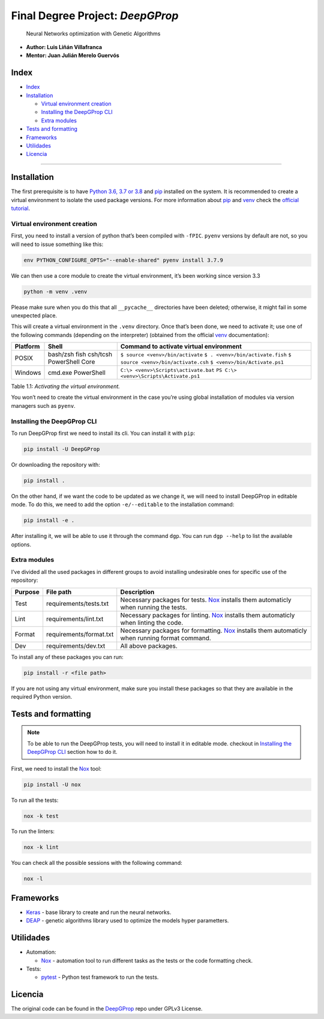 Final Degree Project: *DeepGProp*
=================================

   Neural Networks optimization with Genetic Algorithms

-  **Author: Luis Liñán Villafranca**
-  **Mentor: Juan Julián Merelo Guervós**

Index
-----

-  `Index <#index>`__
-  `Installation <#installation>`__

   -  `Virtual environment creation <#virtual-environment-creation>`__
   -  `Installing the DeepGProp CLI <#installing-the-deepgprop-cli>`__
   -  `Extra modules <#extra-modules>`__

-  `Tests and formatting <#tests-and-formatting>`__
-  `Frameworks <#frameworks>`__
-  `Utilidades <#utilidades>`__
-  `Licencia <#licencia>`__

--------------

Installation
------------

The first prerequisite is to have `Python
3.6, 3.7 or 3.8 <https://www.python.org/downloads/>`__ and
`pip <https://pypi.org/project/pip/>`__ installed on the system. It is
recommended to create a virtual environment to isolate the used package
versions. For more information about
`pip <https://pypi.org/project/pip/>`__ and
`venv <https://docs.python.org/3/library/venv.html>`__ check the
`official
tutorial <https://packaging.python.org/guides/installing-using-pip-and-virtual-environments/>`__.

Virtual environment creation
~~~~~~~~~~~~~~~~~~~~~~~~~~~~

First, you need to install a version of python that’s been compiled with
``-fPIC``. ``pyenv`` versions by default are not, so you will need to
issue something like this:

.. code:: shell

   env PYTHON_CONFIGURE_OPTS="--enable-shared" pyenv install 3.7.9

We can then use a core module to create the virtual environment, it’s
been working since version 3.3

.. code:: shell

   python -m venv .venv

..

Please make sure when you do this that all ``__pycache__``
directories have been deleted; otherwise, it might fail in some
unexpected place.

This will create a virtual environment in the ``.venv`` directory. Once
that’s been done, we need to activate it; use one of the following
commands (depending on the interpreter) (obtained from the official
`venv <https://docs.python.org/3/library/venv.html>`__ documentation):

======== =============== =======================================
Platform Shell           Command to activate virtual environment
======== =============== =======================================
POSIX    bash/zsh        ``$ source <venv>/bin/activate``
         fish            ``$ . <venv>/bin/activate.fish``
         csh/tcsh        ``$ source <venv>/bin/activate.csh``
         PowerShell Core ``$ <venv>/bin/Activate.ps1``
Windows  cmd.exe         ``C:\> <venv>\Scripts\activate.bat``
         PowerShell      ``PS C:\> <venv>\Scripts\Activate.ps1``
======== =============== =======================================

Table 1.1: *Activating the virtual environment.*

You won’t need to create the virtual environment in the case you’re
using global installation of modules via version managers such as
``pyenv``.

Installing the DeepGProp CLI
~~~~~~~~~~~~~~~~~~~~~~~~~~~~

To run DeepGProp first we need to install its cli. You can install it
with ``pip``:

.. code:: shell

   pip install -U DeepGProp

Or downloading the repository with:

.. code:: shell

   pip install .

On the other hand, if we want the code to be updated as we change it, we
will need to install DeepGProp in editable mode. To do this, we need to
add the option ``-e/--editable`` to the installation command:

.. code:: shell

   pip install -e .

After installing it, we will be able to use it through the command
``dgp``. You can run ``dgp --help`` to list the available options.

Extra modules
~~~~~~~~~~~~~

I’ve divided all the used packages in different groups to avoid
installing undesirable ones for specific use of the repository:

+---------+-------------------------+--------------------------------------------------------------------------------------------------+
| Purpose | File path               | Description                                                                                      |
+=========+=========================+==================================================================================================+
| Test    | requirements/tests.txt  | Necessary packages for tests. `Nox`_ installs them automaticly when running the tests.           |
+---------+-------------------------+--------------------------------------------------------------------------------------------------+
| Lint    | requirements/lint.txt   | Necessary packages for linting. `Nox`_ installs them automaticly when linting the code.          |
+---------+-------------------------+--------------------------------------------------------------------------------------------------+
| Format  | requirements/format.txt | Necessary packages for formatting. `Nox`_ installs them automaticly when running format command. |
+---------+-------------------------+--------------------------------------------------------------------------------------------------+
| Dev     | requirements/dev.txt    | All above packages.                                                                              |
+---------+-------------------------+--------------------------------------------------------------------------------------------------+

.. _Nox: https://nox.thea.codes/en/stable

To install any of these packages you can run:

.. code:: shell

   pip install -r <file path>

If you are not using any virtual environment, make sure you install
these packages so that they are available in the required Python
version.

Tests and formatting
--------------------

.. note:: To be able to run the DeepGProp tests, you will need to
   install it in editable mode. checkout in `Installing the DeepGProp
   CLI <#installing-the-deepgprop-cli>`__ section how to do it.

First, we need to install the
`Nox <https://nox.thea.codes/en/stable/>`__ tool:

.. code:: shell

   pip install -U nox

To run all the tests:

.. code:: shell

   nox -k test

To run the linters:

.. code:: shell

   nox -k lint

You can check all the possible sessions with the following command:

.. code:: shell

   nox -l

Frameworks
----------

-  `Keras <https://keras.io/>`__ - base library to create and run the
   neural networks.

-  `DEAP <https://deap.readthedocs.io/en/master/>`__ - genetic
   algorithms library used to optimize the models hyper parametters.

Utilidades
----------

-  Automation:

   -  `Nox <https://nox.thea.codes/en/stable/>`__ - automation tool to
      run different tasks as the tests or the code formatting check.

-  Tests:

   -  `pytest <https://docs.pytest.org/en/latest/>`__ - Python test
      framework to run the tests.

Licencia
--------

The original code can be found in the `DeepGProp
<https://github.com/lulivi/dgp-lib>`__ repo under GPLv3 License.
